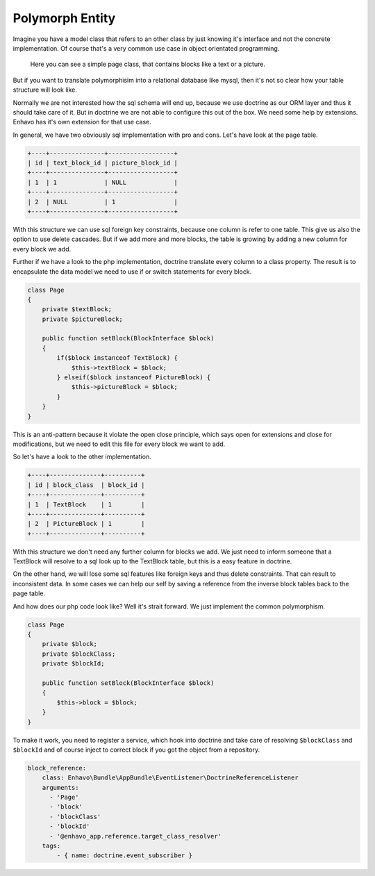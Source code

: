 Polymorph Entity
================

Imagine you have a model class that refers to an other class by just knowing it's interface and not
the concrete implementation. Of course that's a very common use case in object orientated programming.

.. figure:: /_static/image/polymorph-example.png

    Here you can see a simple page class, that contains blocks like a text or a picture.

But if you want to translate polymorphisim into a relational database like mysql,
then it's not so clear how your table structure will look like.

Normally we are not interested how the sql schema will end up, because we use doctrine as our ORM layer and thus
it should take care of it. But in doctrine we are not able to configure this out of the box. We need some help
by extensions. Enhavo has it's own extension for that use case.

In general, we have two obviously sql implementation with pro and cons. Let's have look at the page table.

.. code::

 +----+---------------+------------------+
 | id | text_block_id | picture_block_id |
 +----+---------------+------------------+
 | 1  | 1             | NULL             |
 +----+---------------+------------------+
 | 2  | NULL          | 1                |
 +----+---------------+------------------+

With this structure we can use sql foreign key constraints, because one column is refer to one table.
This give us also the option to use delete cascades. But if we add more and more blocks, the table is growing
by adding a new column for every block we add.

Further if we have a look to the php implementation, doctrine translate every column to a class property.
The result is to encapsulate the data model we need to use if or switch statements for every block.

.. code-block:: php

    class Page
    {
        private $textBlock;
        private $pictureBlock;

        public function setBlock(BlockInterface $block)
        {
            if($block instanceof TextBlock) {
                $this->textBlock = $block;
            } elseif($block instanceof PictureBlock) {
                $this->pictureBlock = $block;
            }
        }
    }

This is an anti-pattern because it violate the open close principle, which says open for extensions and close
for modifications, but we need to edit this file for every block we want to add.

So let's have a look to the other implementation.

.. code::

 +----+--------------+----------+
 | id | block_class  | block_id |
 +----+--------------+----------+
 | 1  | TextBlock    | 1        |
 +----+--------------+----------+
 | 2  | PictureBlock | 1        |
 +----+--------------+----------+

With this structure we don't need any further column for blocks we add. We just need to inform someone that a TextBlock
will resolve to a sql look up to the TextBlock table, but this is a easy feature in doctrine.

On the other hand, we will lose some sql features like foreign keys and thus delete constraints. That can result to inconsistent
data. In some cases we can help our self by saving a reference from the inverse block tables back to the page table.

And how does our php code look like? Well it's strait forward. We just implement the common polymorphism.

.. code-block:: php

    class Page
    {
        private $block;
        private $blockClass;
        private $blockId;

        public function setBlock(BlockInterface $block)
        {
            $this->block = $block;
        }
    }

To make it work, you need to register a service, which hook into doctrine
and take care of resolving ``$blockClass`` and ``$blockId`` and of course inject to correct
block if you got the object from a repository.


.. code:: yaml

    block_reference:
        class: Enhavo\Bundle\AppBundle\EventListener\DoctrineReferenceListener
        arguments:
          - 'Page'
          - 'block'
          - 'blockClass'
          - 'blockId'
          - '@enhavo_app.reference.target_class_resolver'
        tags:
            - { name: doctrine.event_subscriber }